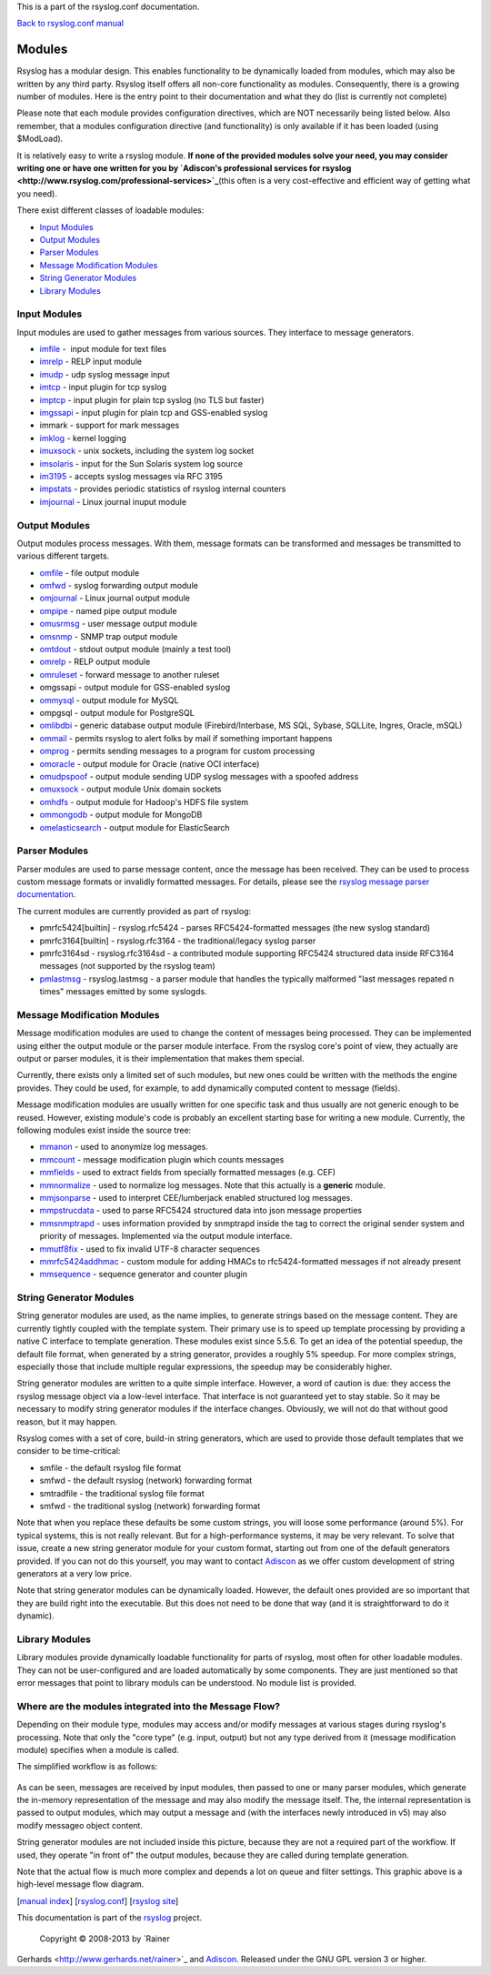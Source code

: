 This is a part of the rsyslog.conf documentation.

`Back to rsyslog.conf manual <rsyslog_conf.html>`_

Modules
=======

Rsyslog has a modular design. This enables functionality to be
dynamically loaded from modules, which may also be written by any third
party. Rsyslog itself offers all non-core functionality as modules.
Consequently, there is a growing number of modules. Here is the entry
point to their documentation and what they do (list is currently not
complete)

Please note that each module provides configuration directives, which
are NOT necessarily being listed below. Also remember, that a modules
configuration directive (and functionality) is only available if it has
been loaded (using $ModLoad).

It is relatively easy to write a rsyslog module. **If none of the
provided modules solve your need, you may consider writing one or have
one written for you by `Adiscon's professional services for
rsyslog <http://www.rsyslog.com/professional-services>`_**\ (this often
is a very cost-effective and efficient way of getting what you need).

There exist different classes of loadable modules:

-  `Input Modules <rsyslog_conf_modules.html#im>`_
-  `Output Modules <rsyslog_conf_modules.html#om>`_
-  `Parser Modules <rsyslog_conf_modules.html#pm>`_
-  `Message Modification Modules <rsyslog_conf_modules.html#mm>`_
-  `String Generator Modules <rsyslog_conf_modules.html#sm>`_
-  `Library Modules <rsyslog_conf_modules.html#lm>`_

Input Modules
-------------

Input modules are used to gather messages from various sources. They
interface to message generators.

-  `imfile <imfile.html>`_ -  input module for text files
-  `imrelp <imrelp.html>`_ - RELP input module
-  `imudp <imudp.html>`_ - udp syslog message input
-  `imtcp <imtcp.html>`_ - input plugin for tcp syslog
-  `imptcp <imptcp.html>`_ - input plugin for plain tcp syslog (no TLS
   but faster)
-  `imgssapi <imgssapi.html>`_ - input plugin for plain tcp and
   GSS-enabled syslog
-  immark - support for mark messages
-  `imklog <imklog.html>`_ - kernel logging
-  `imuxsock <imuxsock.html>`_ - unix sockets, including the system log
   socket
-  `imsolaris <imsolaris.html>`_ - input for the Sun Solaris system log
   source
-  `im3195 <im3195.html>`_ - accepts syslog messages via RFC 3195
-  `impstats <impstats.html>`_ - provides periodic statistics of rsyslog
   internal counters
-  `imjournal <imjournal.html>`_ - Linux journal inuput module

Output Modules
--------------

Output modules process messages. With them, message formats can be
transformed and messages be transmitted to various different targets.

-  `omfile <omfile.html>`_ - file output module
-  `omfwd <omfwd.html>`_ - syslog forwarding output module
-  `omjournal <omjournal.html>`_ - Linux journal output module
-  `ompipe <ompipe.html>`_ - named pipe output module
-  `omusrmsg <omusrmsg.html>`_ - user message output module
-  `omsnmp <omsnmp.html>`_ - SNMP trap output module
-  `omtdout <omstdout.html>`_ - stdout output module (mainly a test
   tool)
-  `omrelp <omrelp.html>`_ - RELP output module
-  `omruleset <omruleset.html>`_ - forward message to another ruleset
-  omgssapi - output module for GSS-enabled syslog
-  `ommysql <ommysql.html>`_ - output module for MySQL
-  ompgsql - output module for PostgreSQL
-  `omlibdbi <omlibdbi.html>`_ - generic database output module
   (Firebird/Interbase, MS SQL, Sybase, SQLLite, Ingres, Oracle, mSQL)
-  `ommail <ommail.html>`_ - permits rsyslog to alert folks by mail if
   something important happens
-  `omprog <omprog.html>`_ - permits sending messages to a program for
   custom processing
-  `omoracle <omoracle.html>`_ - output module for Oracle (native OCI
   interface)
-  `omudpspoof <omudpspoof.html>`_ - output module sending UDP syslog
   messages with a spoofed address
-  `omuxsock <omuxsock.html>`_ - output module Unix domain sockets
-  `omhdfs <omhdfs.html>`_ - output module for Hadoop's HDFS file system
-  `ommongodb <ommongodb.html>`_ - output module for MongoDB
-  `omelasticsearch <omelasticsearch.html>`_ - output module for
   ElasticSearch

Parser Modules
--------------

Parser modules are used to parse message content, once the message has
been received. They can be used to process custom message formats or
invalidly formatted messages. For details, please see the `rsyslog
message parser documentation <messageparser.html>`_.

The current modules are currently provided as part of rsyslog:

-  pmrfc5424[builtin] - rsyslog.rfc5424 - parses RFC5424-formatted
   messages (the new syslog standard)
-  pmrfc3164[builtin] - rsyslog.rfc3164 - the traditional/legacy syslog
   parser
-  pmrfc3164sd - rsyslog.rfc3164sd - a contributed module supporting
   RFC5424 structured data inside RFC3164 messages (not supported by the
   rsyslog team)
-  `pmlastmsg <pmlastmsg.html>`_ - rsyslog.lastmsg - a parser module
   that handles the typically malformed "last messages repated n times"
   messages emitted by some syslogds.

Message Modification Modules
----------------------------

Message modification modules are used to change the content of messages
being processed. They can be implemented using either the output module
or the parser module interface. From the rsyslog core's point of view,
they actually are output or parser modules, it is their implementation
that makes them special.

Currently, there exists only a limited set of such modules, but new ones
could be written with the methods the engine provides. They could be
used, for example, to add dynamically computed content to message
(fields).

Message modification modules are usually written for one specific task
and thus usually are not generic enough to be reused. However, existing
module's code is probably an excellent starting base for writing a new
module. Currently, the following modules exist inside the source tree:

-  `mmanon <mmanon.html>`_ - used to anonymize log messages.
-  `mmcount <mmcount.html>`_ - message modification plugin which counts
   messages
-  `mmfields <mmfields.html>`_ - used to extract fields from specially
   formatted messages (e.g. CEF)
-  `mmnormalize <mmnormalize.html>`_ - used to normalize log messages.
   Note that this actually is a **generic** module.
-  `mmjsonparse <mmjsonparse.html>`_ - used to interpret CEE/lumberjack
   enabled structured log messages.
-  `mmpstrucdata <mmpstrucdata.html>`_ - used to parse RFC5424
   structured data into json message properties
-  `mmsnmptrapd <mmsnmptrapd.html>`_ - uses information provided by
   snmptrapd inside the tag to correct the original sender system and
   priority of messages. Implemented via the output module interface.
-  `mmutf8fix <mmutf8fix.html>`_ - used to fix invalid UTF-8 character
   sequences
-  `mmrfc5424addhmac <mmrfc5424addhmac.html>`_ - custom module for
   adding HMACs to rfc5424-formatted messages if not already present
-  `mmsequence <mmsequence.html>`_ - sequence generator and counter
   plugin

String Generator Modules
------------------------

String generator modules are used, as the name implies, to generate
strings based on the message content. They are currently tightly coupled
with the template system. Their primary use is to speed up template
processing by providing a native C interface to template generation.
These modules exist since 5.5.6. To get an idea of the potential
speedup, the default file format, when generated by a string generator,
provides a roughly 5% speedup. For more complex strings, especially
those that include multiple regular expressions, the speedup may be
considerably higher.

String generator modules are written to a quite simple interface.
However, a word of caution is due: they access the rsyslog message
object via a low-level interface. That interface is not guaranteed yet
to stay stable. So it may be necessary to modify string generator
modules if the interface changes. Obviously, we will not do that without
good reason, but it may happen.

Rsyslog comes with a set of core, build-in string generators, which are
used to provide those default templates that we consider to be
time-critical:

-  smfile - the default rsyslog file format
-  smfwd - the default rsyslog (network) forwarding format
-  smtradfile - the traditional syslog file format
-  smfwd - the traditional syslog (network) forwarding format

Note that when you replace these defaults be some custom strings, you
will loose some performance (around 5%). For typical systems, this is
not really relevant. But for a high-performance systems, it may be very
relevant. To solve that issue, create a new string generator module for
your custom format, starting out from one of the default generators
provided. If you can not do this yourself, you may want to contact
`Adiscon <mailto:info%40adiscon.com>`_ as we offer custom development of
string generators at a very low price.

Note that string generator modules can be dynamically loaded. However,
the default ones provided are so important that they are build right
into the executable. But this does not need to be done that way (and it
is straightforward to do it dynamic).

Library Modules
---------------

Library modules provide dynamically loadable functionality for parts of
rsyslog, most often for other loadable modules. They can not be
user-configured and are loaded automatically by some components. They
are just mentioned so that error messages that point to library moduls
can be understood. No module list is provided.

Where are the modules integrated into the Message Flow?
-------------------------------------------------------

Depending on their module type, modules may access and/or modify
messages at various stages during rsyslog's processing. Note that only
the "core type" (e.g. input, output) but not any type derived from it
(message modification module) specifies when a module is called.

The simplified workflow is as follows:

.. figure:: module_workflow.png
   :align: center
   :alt: 

As can be seen, messages are received by input modules, then passed to
one or many parser modules, which generate the in-memory representation
of the message and may also modify the message itself. The, the internal
representation is passed to output modules, which may output a message
and (with the interfaces newly introduced in v5) may also modify
messageo object content.

String generator modules are not included inside this picture, because
they are not a required part of the workflow. If used, they operate "in
front of" the output modules, because they are called during template
generation.

Note that the actual flow is much more complex and depends a lot on
queue and filter settings. This graphic above is a high-level message
flow diagram.

[`manual index <manual.html>`_\ ]
[`rsyslog.conf <rsyslog_conf.html>`_\ ] [`rsyslog
site <http://www.rsyslog.com/>`_\ ]

This documentation is part of the `rsyslog <http://www.rsyslog.com/>`_
project.
 Copyright © 2008-2013 by `Rainer
Gerhards <http://www.gerhards.net/rainer>`_ and
`Adiscon <http://www.adiscon.com/>`_. Released under the GNU GPL version
3 or higher.
